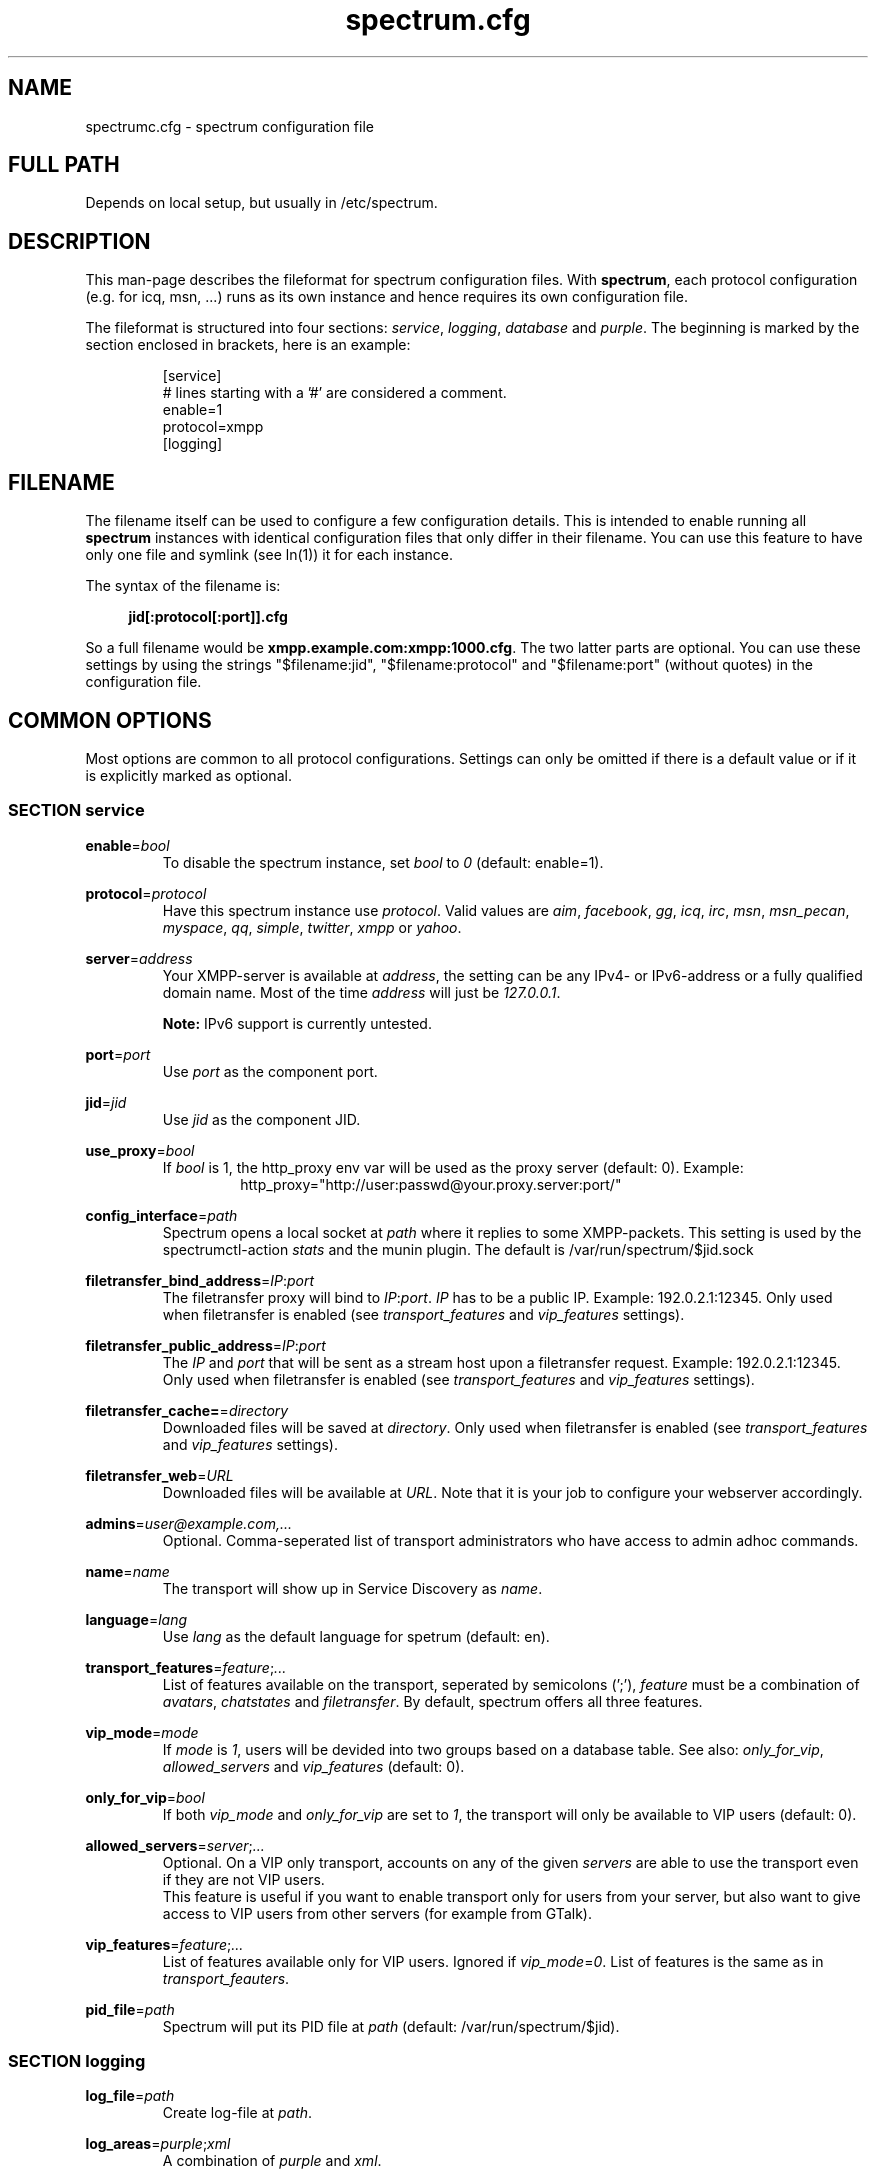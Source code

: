 .\"
.\"     Title: spectrum.cfg
.\"    Author: Mathias Ertl <mati@fsinf.at>
.\"  Language: English
.\"      Date: 2010-03-31
.\"
.TH spectrum.cfg 5  "March 31, 2010" "Version 0.1\-git" "Spectrum Manual"

.SH NAME
spectrumc.cfg - spectrum configuration file
.SH FULL PATH
Depends on local setup, but usually in /etc/spectrum.
.SH DESCRIPTION
This man-page describes the fileformat for spectrum configuration files. With
\fBspectrum\fR, each protocol configuration (e.g. for icq, msn, ...) runs as its
own instance and hence requires its own configuration file.

The fileformat is structured into four sections: \fIservice\fR, \fIlogging\fR,
\fIdatabase\fR and \fIpurple\fR. The beginning is marked by the section enclosed
in brackets, here is an example:

.RS
[service] 
.br
# lines starting with a '#' are considered a comment.
.br
enable=1
.br
protocol=xmpp
.br
...
.br
[logging]
.RE
.SH FILENAME
The filename itself can be used to configure a few configuration details. This
is intended to enable running all \fBspectrum\fR instances with identical
configuration files that only differ in their filename. You can use this feature
to have only one file and symlink (see ln(1)) it for each instance. 

The syntax of the filename is:
.RS 4
.sp
\fBjid[:protocol[:port]].cfg\fR
.sp
.RE
So a full filename would be \fBxmpp.example.com:xmpp:1000.cfg\fR. The two latter
parts are optional. You can use these settings by using the strings
"$filename:jid", "$filename:protocol" and "$filename:port" (without quotes) in
the configuration file.
.SH COMMON OPTIONS
Most options are common to all protocol configurations. Settings can only be
omitted if there is a default value or if it is explicitly marked as optional.

.SS SECTION service
\fBenable\fR=\fIbool\fR
.RS
To disable the spectrum instance, set \fIbool\fR to \fI0\fR (default: enable=1).
.RE

\fBprotocol\fR=\fIprotocol\fR
.RS
Have this spectrum instance use \fIprotocol\fR. Valid values are \fIaim\fR,
\fIfacebook\fR, \fIgg\fR, \fIicq\fR, \fIirc\fR, \fImsn\fR, \fImsn_pecan\fR,
\fImyspace\fR, \fIqq\fR, \fIsimple\fR, \fItwitter\fR, \fIxmpp\fR or \fIyahoo\fR.
.RE

\fBserver\fR=\fIaddress\fR
.RS
Your XMPP-server is available at \fIaddress\fR, the setting can be any IPv4- or
IPv6-address or a fully qualified domain name. Most of the time \fIaddress\fR will
just be \fI127.0.0.1\fR.

\fBNote:\fR IPv6 support is currently untested.
.RE

\fBport\fR=\fIport\fR
.RS
Use \fIport\fR as the component port.
.RE

\fBjid\fR=\fIjid\fR
.RS
Use \fIjid\fR as the component JID.
.RE

\fBuse_proxy\fR=\fIbool\fR
.RS
If \fIbool\fR is 1, the http_proxy env var will be used as the proxy server
(default: 0).
Example: 
.RS
http_proxy="http://user:passwd@your.proxy.server:port/"
.RE
.RE

\fBconfig_interface\fR=\fIpath\fR
.RS
Spectrum opens a local socket at \fIpath\fR where it replies to some 
XMPP-packets. This setting is used by the spectrumctl-action \fIstats\fR
and the munin plugin. The default is /var/run/spectrum/$jid.sock
.RE

\fBfiletransfer_bind_address\fR=\fIIP\fR:\fIport\fR
.RS
The filetransfer proxy will bind to \fIIP\fR:\fIport\fR. \fIIP\fR has
to be a public IP. Example: 192.0.2.1:12345.
Only used when filetransfer is enabled (see \fItransport_features\fR and
\fIvip_features\fR settings).
.RE

\fBfiletransfer_public_address\fR=\fIIP\fR:\fIport\fR
.RS
The \fIIP\fR and \fIport\fR that will be sent as a stream host upon a 
filetransfer request. Example: 192.0.2.1:12345.
Only used when filetransfer is enabled (see \fItransport_features\fR and
\fIvip_features\fR settings).
.RE

\fBfiletransfer_cache=\fR=\fIdirectory\fR
.RS
Downloaded files will be saved at \fIdirectory\fR.
Only used when filetransfer is enabled (see \fItransport_features\fR and
\fIvip_features\fR settings).
.RE

\fBfiletransfer_web\fR=\fIURL\fR
.RS
Downloaded files will be available at \fIURL\fR. Note that it is your job to
configure your webserver accordingly.
.RE

\fBadmins\fR=\fIuser@example.com,...\fR
.RS
Optional. Comma-seperated list of transport administrators who have access to
admin adhoc commands.
.RE

\fBname\fR=\fIname\fR
.RS
The transport will show up in Service Discovery as \fIname\fR.
.RE

\fBlanguage\fR=\fIlang\fR
.RS
Use \fIlang\fR as the default language for spetrum (default: en).
.RE

\fBtransport_features\fR=\fIfeature\fR;\fI...\fR
.RS
List of features available on the transport, seperated by semicolons (';'),
\fIfeature\fR must be a combination of \fIavatars\fR, \fIchatstates\fR and
\fIfiletransfer\fR. By default, spectrum offers all three features.
.RE

\fBvip_mode\fR=\fImode\fR
.RS
If \fImode\fR is \fI1\fR, users will be devided into two groups based
on a database table. See also: \fIonly_for_vip\fR, \fIallowed_servers\fR and
\fIvip_features\fR (default: 0).
.RE

\fBonly_for_vip\fR=\fIbool\fR
.RS
If both \fIvip_mode\fR and \fIonly_for_vip\fR are set to \fI1\fR, the transport
will only be available to VIP users (default: 0).
.RE

\fBallowed_servers\fR=\fIserver\fR;\fI...\fR
.RS
Optional. On a VIP only transport, accounts on any of the given \fIservers\fR
are able to use the transport even if they are not VIP users.
.br
This feature is useful if you want to enable transport only for users from your
server, but also want to give access to VIP users from other servers (for example
from GTalk).
.RE

\fBvip_features\fR=\fIfeature\fR;\fI...\fR
.RS
List of features available only for VIP users. Ignored if
\fIvip_mode\fR=\fI0\fR. List of features is the same as in
\fItransport_feauters\fR.
.RE

\fBpid_file\fR=\fIpath\fR
.RS
Spectrum will put its PID file at \fIpath\fR (default: /var/run/spectrum/$jid). 
.RE

.SS SECTION logging
\fBlog_file\fR=\fIpath\fR
.RS
Create log-file at \fIpath\fR.
.RE

\fBlog_areas\fR=\fIpurple\fR;\fIxml\fR
.RS
A combination of \fIpurple\fR and \fIxml\fR.
.RE

.SS SECTION database
\fBtype\fR=\fItype\fR
.RS
Either use \fIsqlite\fR or \fImysql\fR as database backend.
.RE

\fBhost\fR=\fIhostname\fR
.RS
Connect to \fIhostname\fR when using \fImysql\fR.
.RE

\fBuser\fR=\fIname\fR
.RS
Use \fIname\fR as username when for connecting to \fImysql\fR.
.RE

\fBpassword\fR=\fIpwd\fR
.RS
Use \fIpwd\fR as password when for connecting to \fImysql\fR.
.RE

\fBdatabase\fR=\fIdb\fR
.RS
When using \fImysql\fR, use \fIdb\fR as database name, when using \fIsqlite\fR,
use \fIdb\fR to set the path to the database file.
.RE

\fBprefix\fR=\fIprefix\fR
.RS
Optional. Use \fIprefix\fR as database prefix to connect to a \fImysql\fR
database.
.RE

.SS SECTION purple
\fBuserdir\fR=\fIdirectory\fR
.RS
Store dynamic user data in \fIdirectory\fR.
.RE

.SH XMPP specific options
.SS SECTION service
\fBrequire_tls\fR=\fIbool\fR
.RS
Require TLS to connect to the legacy network. Set this to \fI0\fR to enable
connectivity to the Facebook Jabber server (default: \fI1\fR).
.RE

.SH AUTHOR
Copyright \(co 2009\-2010 by Spectrum engineers:
.sp
.\" template start
.RS 4
.ie n \{\
\h'-04'\(bu\h'+03'\c
.\}
.el \{\
.sp -1
.IP \(bu 2.3
.\}
Jan Kaluza <hanzz@soc.pidgin\&.im>
.RE
.\" template end, and once again template start
.RS 4
.ie n \{\
\h'-04'\(bu\h'+03'\c
.\}
.el \{\
.sp -1
.IP \(bu 2.3
.\}
Mathias Ertl <mati@fsinf\&.at>
.RE
.\" template end ;)
.RS 4
.ie n \{\
\h'-04'\(bu\h'+03'\c
.\}
.el \{\
.sp -1
.IP \(bu 2.3
.\}
Paul Aurich <paul@darkrain42\&.org>
.RE
.\" again template end

License GPLv3+: GNU GPL version 3 or later.
This is free software: you are free to change and redistribute it.
There is NO WARRANTY, to the extent permitted by law.
.sp
See http://gnu.org/licenses/gpl.html for more information.
.SH SEE ALSO
\fBspectrum\fP(1), \fBspectrumctl\fP(8)

.SH BUGS
Please submit bugs to our issue tracker at github:
http://github.com/hanzz/spectrum/issues
